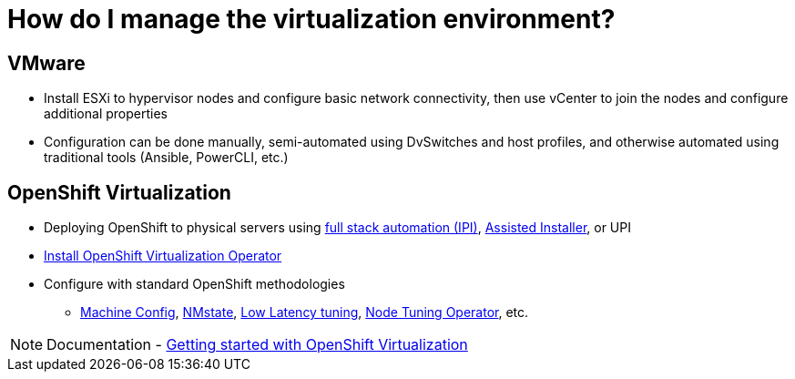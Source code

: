 = How do I manage the virtualization environment?

== VMware
* Install ESXi to hypervisor nodes and configure basic network connectivity, then use vCenter to join the nodes and configure additional properties
* Configuration can be done manually, semi-automated using DvSwitches and host profiles, and otherwise automated using traditional tools (Ansible, PowerCLI, etc.)

== OpenShift Virtualization
* Deploying OpenShift to physical servers using https://docs.openshift.com/container-platform/4.11/installing/installing_bare_metal_ipi/ipi-install-overview.html[full stack automation (IPI)], https://console.redhat.com/openshift/assisted-installer/clusters[Assisted Installer], or UPI
* https://docs.openshift.com/container-platform/latest/virt/install/installing-virt.html#virt-installing-virt-operator_installing-virt[Install OpenShift Virtualization Operator]
* Configure with standard OpenShift methodologies
** https://docs.openshift.com/container-platform/latest/machine_management/index.html[Machine Config], https://docs.openshift.com/container-platform/latest/virt/post_installation_configuration/virt-post-install-network-config.html[NMstate], https://docs.openshift.com/container-platform/latest/scalability_and_performance/cnf-low-latency-tuning.html[Low Latency tuning], https://docs.openshift.com/container-platform/latest/scalability_and_performance/using-node-tuning-operator.html[Node Tuning Operator], etc.

[NOTE]
Documentation - https://docs.openshift.com/container-platform/latest/virt/getting_started/virt-getting-started.html[Getting started with OpenShift Virtualization]